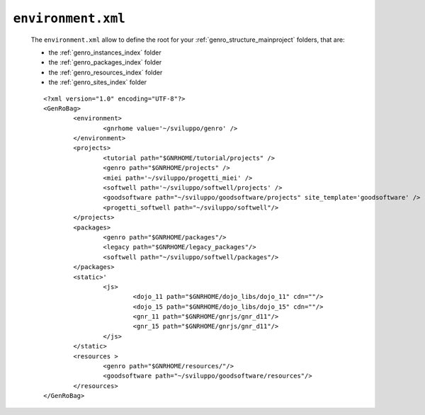 .. _gnr_environment:

===================
``environment.xml``
===================

	The ``environment.xml`` allow to define the root for your :ref:`genro_structure_mainproject` folders, that are:
	
	* the :ref:`genro_instances_index` folder
	* the :ref:`genro_packages_index` folder
	* the :ref:`genro_resources_index` folder
	* the :ref:`genro_sites_index` folder
	
	::

		<?xml version="1.0" encoding="UTF-8"?>
		<GenRoBag>
			<environment>
				<gnrhome value='~/sviluppo/genro' />
			</environment>
			<projects>
				<tutorial path="$GNRHOME/tutorial/projects" />
				<genro path="$GNRHOME/projects" />
				<miei path='~/sviluppo/progetti_miei' />
				<softwell path='~/sviluppo/softwell/projects' />
				<goodsoftware path="~/sviluppo/goodsoftware/projects" site_template='goodsoftware' />
				<progetti_softwell path="~/sviluppo/softwell"/>
			</projects>
			<packages>
				<genro path="$GNRHOME/packages"/>
				<legacy path="$GNRHOME/legacy_packages"/>
				<softwell path="~/sviluppo/softwell/packages"/>
			</packages>
			<static>'
				<js>
					<dojo_11 path="$GNRHOME/dojo_libs/dojo_11" cdn=""/>
					<dojo_15 path="$GNRHOME/dojo_libs/dojo_15" cdn=""/>
					<gnr_11 path="$GNRHOME/gnrjs/gnr_d11"/>
					<gnr_15 path="$GNRHOME/gnrjs/gnr_d11"/>
				</js>
			</static>
			<resources >
				<genro path="$GNRHOME/resources/"/>
				<goodsoftware path="~/sviluppo/goodsoftware/resources"/>
			</resources>
		</GenRoBag>